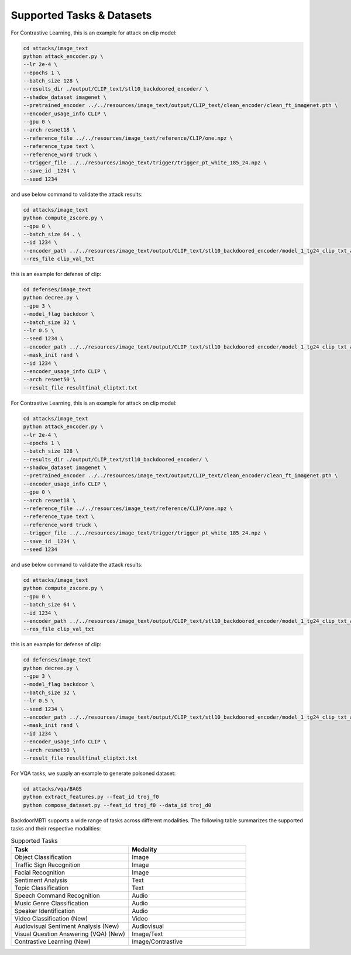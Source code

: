 .. _supported-tasks:

Supported Tasks & Datasets
===============
For Contrastive Learning, this is an example for attack on clip model:

.. code-block:: bash

  cd attacks/image_text
  python attack_encoder.py \
  --lr 2e-4 \
  --epochs 1 \
  --batch_size 128 \
  --results_dir ./output/CLIP_text/stl10_backdoored_encoder/ \
  --shadow_dataset imagenet \
  --pretrained_encoder ../../resources/image_text/output/CLIP_text/clean_encoder/clean_ft_imagenet.pth \
  --encoder_usage_info CLIP \
  --gpu 0 \
  --arch resnet18 \
  --reference_file ../../resources/image_text/reference/CLIP/one.npz \
  --reference_type text \
  --reference_word truck \
  --trigger_file ../../resources/image_text/trigger/trigger_pt_white_185_24.npz \
  --save_id _1234 \
  --seed 1234

and use below command to validate the attack results:

.. code-block:: bash

  cd attacks/image_text
  python compute_zscore.py \
  --gpu 0 \
  --batch_size 64 、\
  --id 1234 \
  --encoder_path ../../resources/image_text/output/CLIP_text/stl10_backdoored_encoder/model_1_tg24_clip_txt_atk_2001.pth \
  --res_file clip_val_txt

this is an example for defense of clip:

.. code-block:: bash

    cd defenses/image_text
    python decree.py \
    --gpu 3 \
    --model_flag backdoor \
    --batch_size 32 \
    --lr 0.5 \
    --seed 1234 \
    --encoder_path ../../resources/image_text/output/CLIP_text/stl10_backdoored_encoder/model_1_tg24_clip_txt_atk_2001.pth \
    --mask_init rand \
    --id 1234 \
    --encoder_usage_info CLIP \
    --arch resnet50 \
    --result_file resultfinal_cliptxt.txt

For Contrastive Learning, this is an example for attack on clip model:

.. code-block:: bash

    cd attacks/image_text
    python attack_encoder.py \
    --lr 2e-4 \
    --epochs 1 \
    --batch_size 128 \
    --results_dir ./output/CLIP_text/stl10_backdoored_encoder/ \
    --shadow_dataset imagenet \
    --pretrained_encoder ../../resources/image_text/output/CLIP_text/clean_encoder/clean_ft_imagenet.pth \
    --encoder_usage_info CLIP \
    --gpu 0 \
    --arch resnet18 \
    --reference_file ../../resources/image_text/reference/CLIP/one.npz \
    --reference_type text \
    --reference_word truck \
    --trigger_file ../../resources/image_text/trigger/trigger_pt_white_185_24.npz \
    --save_id _1234 \
    --seed 1234

and use below command to validate the attack results:

.. code-block:: bash

    cd attacks/image_text
    python compute_zscore.py \
    --gpu 0 \
    --batch_size 64 \
    --id 1234 \
    --encoder_path ../../resources/image_text/output/CLIP_text/stl10_backdoored_encoder/model_1_tg24_clip_txt_atk_2001.pth \
    --res_file clip_val_txt

this is an example for defense of clip:

.. code-block:: bash

    cd defenses/image_text
    python decree.py \
    --gpu 3 \
    --model_flag backdoor \
    --batch_size 32 \
    --lr 0.5 \
    --seed 1234 \
    --encoder_path ../../resources/image_text/output/CLIP_text/stl10_backdoored_encoder/model_1_tg24_clip_txt_atk_2001.pth \
    --mask_init rand \
    --id 1234 \
    --encoder_usage_info CLIP \
    --arch resnet50 \
    --result_file resultfinal_cliptxt.txt

For VQA tasks, we supply an example to generate poisoned dataset:

.. code-block:: bash

    cd attacks/vqa/BAGS
    python extract_features.py --feat_id troj_f0
    python compose_dataset.py --feat_id troj_f0 --data_id troj_d0


BackdoorMBTI supports a wide range of tasks across different modalities. The following table summarizes the supported tasks and their respective modalities:

.. list-table:: Supported Tasks
   :header-rows: 1
   :widths: 50 50

   * - Task
     - Modality
   * - Object Classification
     - Image
   * - Traffic Sign Recognition
     - Image
   * - Facial Recognition
     - Image
   * - Sentiment Analysis
     - Text
   * - Topic Classification
     - Text
   * - Speech Command Recognition
     - Audio
   * - Music Genre Classification
     - Audio
   * - Speaker Identification
     - Audio
   * - Video Classification (New)
     - Video
   * - Audiovisual Sentiment Analysis (New)
     - Audiovisual
   * - Visual Question Answering (VQA) (New)
     - Image/Text
   * - Contrastive Learning (New)
     - Image/Contrastive
